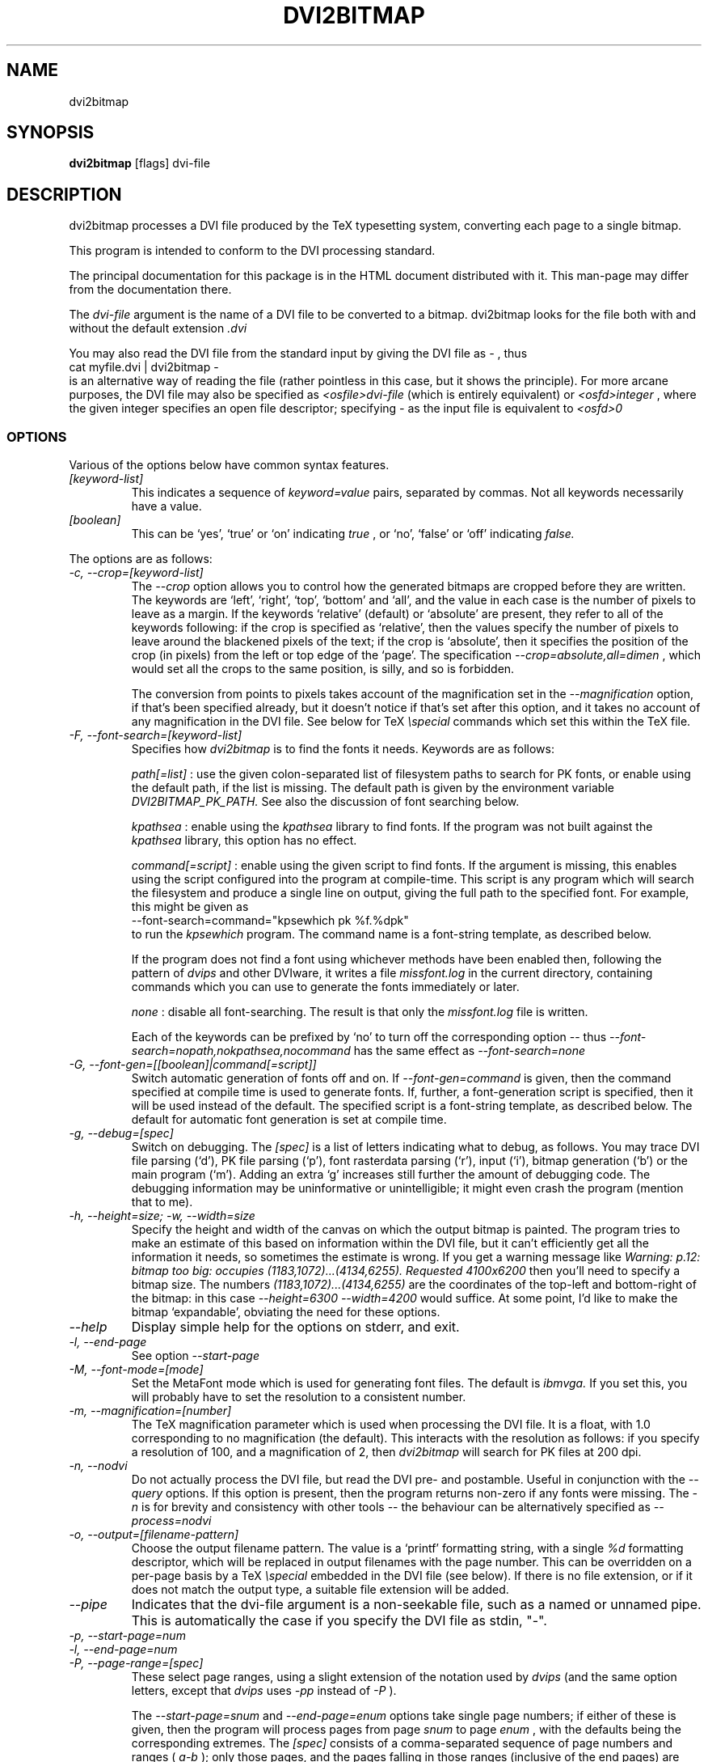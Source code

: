.\" t
.\" $Id$
.TH DVI2BITMAP 1 "June 2003"
.SH NAME
dvi2bitmap
.SH SYNOPSIS
.B dvi2bitmap
[flags] dvi-file
.SH DESCRIPTION
dvi2bitmap processes a DVI file produced by the TeX typesetting
system, converting each page to a single bitmap.
.\" .PP
.\" This man-page documents 
.\" .I dvi2bitmap
.\" version
.\" .\" %%VERSION%%
.\" .I "0.10"
.PP
This program is intended to conform to the DVI processing standard.
.PP
The principal documentation for this package is in the HTML document
distributed with it.  This man-page may differ from the documentation
there.
.PP
The 
.I dvi-file
argument is the name of a DVI file to be converted to a bitmap.
dvi2bitmap looks for the file both with and without the default
extension
.I .dvi
.PP
You may also read the DVI file from the standard input by giving the
DVI file as 
.I "-"
, thus 
    \f(CRcat myfile.dvi | dvi2bitmap -\fP
.br
is an alternative way of reading the file (rather pointless in this
case, but it shows the principle).
For more arcane purposes, the DVI file may also be specified as 
.I <osfile>dvi-file
(which is entirely equivalent) or 
.I <osfd>integer
, where the given integer specifies an open file descriptor;
specifying 
.I "-"
as the input file is equivalent to 
.I <osfd>0
.SS OPTIONS
.PP
Various of the options below have common syntax features.
.TP
.I [keyword-list]
This indicates a sequence of
.I keyword=value
pairs, separated by commas.  Not all keywords necessarily have a
value.
.TP
.I [boolean]
This can be `yes', `true' or `on' indicating
.I true
, or `no', `false' or `off' indicating
.I false.
.PP
The options are as follows:
.TP
.I "-c, --crop=[keyword-list]"
.\" .I "\-c[edge] dimen, \-C[edge] dimen"
The 
.I "--crop"
option allows you to control how the
generated bitmaps are cropped before they are written.  The keywords
are `left', `right', `top', 
`bottom' and `all', and the value in each case is the number of pixels
to leave as a margin.  If the
keywords `relative' (default) or `absolute' are present, they refer to
all of the keywords following: if the crop is specified as `relative',
then the values specify the number of pixels to leave around the
blackened pixels of the text; if the crop is `absolute', then it
specifies the position of the crop (in pixels) from the left or top
edge of the `page'.  The specification 
.I "--crop=absolute,all=dimen"
, which would set all
the crops to the same position, is silly, and so is forbidden.
.IP
The conversion from points to pixels takes account of the
magnification set in the 
.I "--magnification"
option, if that's been specified
already, but it doesn't notice if that's set after this option, and it
takes no account of any magnification in the DVI file. 
.P{
See below for TeX 
.I "\especial"
commands which set this within the TeX file.
.TP
.I "-F, --font-search=[keyword-list]"
Specifies how 
.I dvi2bitmap
is to find the fonts it needs.  Keywords are as follows:
.IP
.I path[=list]
: use the given colon-separated list of filesystem paths to search for PK
fonts, or enable using the default path, if the list is
missing.  The default path is given by the environment variable
.I DVI2BITMAP_PK_PATH.
See also the discussion of font searching below.
.IP
.I kpathsea
: enable using the
.I kpathsea
library to find fonts.  If the program was not built against the
.I kpathsea
library, this option has no effect.
.IP
.I command[=script]
: enable using the given script to
find fonts.  If the argument is missing, this enables using the script
configured into the program at compile-time.  This script is any
program which will search the filesystem and produce a single line on
output, giving the full path to the specified font.  For example, this
might be given as
    \f(CR--font-search=command="kpsewhich pk %f.%dpk"\fP
.br
to run the
.I kpsewhich
program.  The command name is a font-string
template, as described below.
.IP
If the program does not find a font using whichever methods have
been enabled then, following the pattern of
.I dvips
and other DVIware, it writes a file
.I missfont.log
in the current directory, containing commands which you can use to generate
the fonts immediately or later.
.IP
.I none
: disable all font-searching.  The result is that
only the
.I missfont.log
file is written.
.IP
Each of the keywords can be prefixed by `no' to turn off the
corresponding option -- thus
.I --font-search=nopath,nokpathsea,nocommand
has the same effect as
.I --font-search=none
.TP
.I "-G, --font-gen=[[boolean]|command[=script]]"
Switch automatic generation of fonts off and on.
If 
.I --font-gen=command
is given, then the command specified at compile time is used to
generate fonts.  If, further, a font-generation script is specified, then it
will be used instead of the default.  The specified script is a
font-string template, as described below.
The default for automatic font generation is set at compile time.
.TP
.I "-g, --debug=[spec]"
Switch on debugging.  The
.I [spec]
is a list of letters indicating what to debug, as follows.
You may trace DVI file parsing
(`d'), PK file parsing (`p'), font rasterdata parsing (`r'), input
(`i'), bitmap generation (`b') or the main program (`m').  Adding an
extra `g' increases still further the amount of debugging code.  The
debugging information may be uninformative or unintelligible; it might
even crash the program (mention that to me).
.TP
.I "-h, --height=size; -w, --width=size"
Specify the height and width of the canvas on which the output
bitmap is painted.  The program tries to make an estimate of this
based on information within the DVI file, but it can't efficiently get
all the information it needs, so sometimes the estimate is wrong.  If
you get a warning message like 
.I "Warning: p.12: bitmap too big: occupies (1183,1072)...(4134,6255). Requested 4100x6200"
then 
you'll need to specify a bitmap size.  The numbers
.I "(1183,1072)...(4134,6255)"
are the coordinates of the top-left and
bottom-right of the bitmap: in this case 
.I "--height=6300 --width=4200"
would suffice.  At some point, I'd like to make the bitmap
`expandable', obviating the need for these options.
.TP
.I "--help"
Display simple help for the options on stderr, and exit.
.TP
.I "-l, --end-page"
See option 
.I "--start-page"
.TP
.I "-M, --font-mode=[mode]"
Set the MetaFont mode which is used for generating font files.  The
default is 
.I "ibmvga."
If you set this, you will probably have to set the resolution to a consistent
number.
.TP
.I "-m, --magnification=[number]"
The TeX magnification parameter which is used when processing the DVI
file. It is a float, with 1.0 corresponding to no magnification (the
default).  This interacts with the resolution as follows: if you
specify a resolution of 100, and a magnification of 2, then
.I dvi2bitmap
will search for PK files at 200 dpi.
.TP
.I "-n, --nodvi"
Do not actually process the DVI file, but read the DVI pre- and
postamble.  Useful in conjunction with the 
.I "--query"
options.  If this option is present, then the program returns non-zero
if any fonts were missing.  The 
.I "-n"
is for brevity and consistency with other tools -- the behaviour can
be alternatively specified as
.I "--process=nodvi"
.TP
.I "-o, --output=[filename-pattern]"
Choose the output filename pattern.  The value is a 
`printf' formatting string, with a single
.I "%d"
formatting descriptor, which will be replaced in output filenames
with the page number.  This can be overridden on a per-page basis by
a TeX
.I "\especial"
embedded in the DVI file (see below).  If there is no 
file extension, or if it does not match the output type, a suitable file
extension will be added.
.TP
.I --pipe
Indicates that the dvi-file argument is a non-seekable file, such as
a named or unnamed pipe.  This is automatically the case if you
specify the DVI file as stdin, "-".
.TP
.I "-p, --start-page=num"
.TP
.I "-l, --end-page=num"
.TP
.I "-P, --page-range=[spec]"
These select page ranges, using a slight extension of the notation
used by 
.I "dvips"
(and the same option letters, except that 
.I dvips
uses 
.I -pp
instead of
.I -P
).
.IP
The
.I "--start-page=snum"
and
.I "--end-page=enum"
options take single page numbers; if
either of these is given, then the program will process pages from
page 
.I "snum"
to page 
.I "enum"
, with the defaults being the
corresponding extremes.  The 
.I "[spec]"
consists of a
comma-separated sequence of page numbers and ranges (
.I "a-b"
); only
those pages, and the pages falling in those ranges (inclusive of the
end pages) are processed.  Any of these specifications may be prefixed
by either '\f(CR=\fP' or '\f(CR:n:\fP'.  In the former case, DVI page
numbers are used rather than the TeX
.I "\ecount0"
register; in the latter case, the program examines the 
.I "\ecountn"
register rather than the default 
.I "\ecount0"
.IP
You can specify both of these prefixes one or more times, but you
cannot mix the 
.I "--start-page"
and 
.I "--end-page"
options with the 
.I "--page-range"
option.  The program will respect only the last 
.I "--start-page"
and
.I "--end-page"
options, but the 
.I "--page-range"
options are cumulative.  There
may be no spaces in the 
.I "pagelist."
The page numbers may be negative.
.IP
Examples:
    \f(CRdvi2bitmap \--page-range=3,6\-10 ...\fP
.br
processes only the specified pages, and
    \f(CRdvi2bitmap \--page-range=:2:1 ...\fP
.br
processes only pages where
.I "\ecount2"
was 1.
.TP
.I "-Q, --query=[keyword-list]"
Query various things.  The available possibilities are as
follows.  The results of each of the queries is printed on a line by
itself, prefixed by a `Q', the keyword and a space, so that, for
example, each of the lines produced by the
.I "--query=missing-fonts"
option would start
    \f(CRQmissing-fonts cmbx10 110 ...\fP
.IP
Some of these options (
.I --query=missing-fonts
and
.I --query=missing-fontgen
) are probably most
useful with the
.I "\-n"
or
.I --process=options
options, to investigate a DVI file before processing.  Others (
.I --query=types
and 
.I --query=paper
) are probably useful only
with
.I --process=options.
The option
.I "--query=bitmaps"
is only useful if you do actually generate bitmaps.
For consistency (and so you don't have to remember which
ones do which), the appropriate
.I --process
option is 
.I not
implied in any of them, and you have to give it explicitly.
.TP
.I --query=bitmaps
Prints on stdout a line for each bitmap it generates, giving the
filename, horizontal size, and vertical size, in pixels.
.TP
.I "-Qf, --query=missing-fonts"
Show missing fonts.
The program writes on standard output one line per missing font,
starting with
.I "Qf"
or
.I "Qmissing-fonts"
(depending on which of the variants was given -- the shorter ones are
less mnemonic, but more convenient to parse in scripts), then five fields: the
font name, the DPI value it was looking for, the base-DPI of the font,
the magnification factor, and a dummy metafont mode.  This output
might be massaged for use with the mktexpk (TeXLive) or MakeTeXPK
(teTeX) scripts to generate the required fonts, but
.I "--query=missing-fontgen"
is more straightforward.
.TP
.I "-QF, --query=all-fonts"
As for
.I "--query=missing-fonts"
except that found fonts are also listed, all prefixed by
.I "Qall-fonts"
.TP
.I "-Qg, --query=missing-fontgen"
As for
.I "--query=missing-fonts"
, except that the output consists of the string
.I "Qmissing-fontgen"
followed by a 
.I "mktexpk"
or
.I "MakeTeXPK"
command which can be used to generate the font.
.TP
.I "-QG, --query=all-fontgen"
As for
.I --query=missing-fonts
, except that font-generation commands for found fonts are also
listed, prefixed by
.I "Qall-fontgen."
.IP
Only one of
.I --query=missing-fonts
,
.I --query=all-fonts
,
.I --query=missing-fontgen
and
.I --query=all-fontgen
should be specified -- if more than one appears, only the last
one is respected.  In each of these four cases, plus their short
forms, font-generation is automatically suppressed.  This is probably
what you want (it's not obvious why you're querying this otherwise),
but if you do not want this, then you can reenable font generation with 
.I --font-gen=true
.TP
.I --query=paper
Show the list of paper sizes which are predefined for the
.I --paper-size
option.
.TP
.I --query=types
List the output image formats which the program can generate, on
stdout, separated by whitespace.  The first output format is the default.
.TP
.I "-r, --resolution=[number]"
Specifies the output resolution, in pixels-per-inch.  This is used
when deciding which PK files to use. The default is 110, which matches
the default 
.I "ibmvga"
metafont mode.
.TP
.I "-R, --colours=[keyword-list], --colors=[keyword-list]"
Specifies the foreground or background colours, as RGB triples.  The
keywords are either
.I foreground
or
.I background
, and the values are a triple of integers separated by slashes, for example
.I "--colours=foreground=127/127/255"
The integers must be in the range [0,255], and can
be specified in decimal, octal or hex (for example
.I "127=0177=0x7f"
), or else the whole spec may be of the form
.I "#rrggbb"
, where `rr', `gg' and `bb' are each a pair of hex digits.
.TP
.I "-s, --scaledown=[number]"
Reduces the linear size of the output bitmap by a factor
.I "scaledown"
(default 1).
.TP
.I "-T, --output=type=[type]"
Choose the output format, which can be
.I "png"
,
.I "gif"
,
.I "xpm"
or
.I "xbm."
The program generates XBM bitmaps by 
default, and has simple support for XPM.  The GIF and PNG options may
not be available if they weren't selected when the program was configured.
.TP
.I "\-t, \-\-paper-size=papersize"
Set the initial size of the bitmap to be one of the paper sizes
returned by
.I "\-\-query=paper."
This is useful either to make sure that
there is enough room on the initial bitmap, to avoid the warning
above, or, along with the
.I "\-\-process=nocrop"
option, to force the output bitmap to be a certain size.
.TP
.I "-v, --verbose=[quiet|silent]"
Quiet mode suppresses some chatter, and silent mode suppresses
chatter, and does not display warnings or errors either.
.TP
.I "-V, --version"
Display the version number and compilation options, and exit.
.TP
.I "-X, --process=[keyword-list]"
Specifies the processing to be done.
Keywords are as follows
.IP
.I dvi
and
.I nodvi
: enable or disable processing of the DVI file.  If disabled, we do
not require a DVI file to be present on the command line.  The 
.I nodvi
option is useful with some of the 
.I --query
options.
.IP
.I postamble
and
.I nopostamble
: enable or disable processing of the DVI postamble.  If dvi2bitmap is
called to invoke a non-seekable device such as a pipe, you should
disable processing of the postamble.  Disabling the postamble
processing is incompatible with the 
.I --query
options which examine the fonts in the file.  By default, both the
DVI body and the postamble are processed.
.IP
.I --process=options
: shorthand for 
.I --process=nopreamble,nodvi,nopostamble.  Only the options are examined
.IP
.I blur
and
.I noblur
: if true, blurs the bitmap, making a half-hearted attempt to make a
low-resolution bitmap look better.  This really isn't up to much -- if
you have the fonts available, or are prepared to wait for them to be
generated, a better way is to use the
.I "--magnification"
option to magnify the DVI file, and then the
.I "--scale"
option to scale it back down to the correct size.
.IP
.I transparent
and
.I notransparent
: option 
.I transparent
makes the output bitmap have a transparent background, if
that's supported by the particular format you choose using option
.I "--output-type"
.IP
.I crop
and
.I nocrop
: if set, this specifies that you want the output bitmap to
be cropped.  This is true by default, so you'll most often use the
.I nocrop
to specify that you do not want the output cropped
(for example, if you're using the
.I "--paper-size"
option and want the output to stay the specified size).
.IP
By default, bitmaps are not blurred, are cropped, and are transparent
if possible.
.IP
For PNG files, the output bitmap uses a
palette plus an alpha channel; these are calculated in such a way that
if you display the resulting bitmap on the same colour background as
.I dvi2bitmap
was using (which is white by default, but can be
specified using the `background' special) then
the result should look identical to the result with no transparency
information, but probably progressively worse the further the
background moves from this.  I suppose, but can't at present check,
that this implies that you should choose a mid-grey background colour
when making such transparent PNGs.  I'd welcome advice on this point.
.SH "DVI specials"
.I dvi2bitmap
recognises several DVI special commands, and emits a
warning if it finds any others.
.PP
The syntax of the special commands is 
  \f(CR\especial{dvi2bitmap <special-command>+ }\fP
.br
There may be one or more
.I "<special-command>"
sequences within a single special.
.PP
The
.I "<special-command>"
which the program recognises are:
.TP
.I "default"
Makes other special-commands in this same special affect
defaults.  See those commands for details.
.TP
.I "outputfile <filename>"
The output file used for the current page will be named
.I "filename.gif"
(if the output type were `gif').
A filename extension will be added if none is
present, or if it does not match the output type selected.  If the
.I "default"
command has been given, then this instead specifies the
default filename pattern, and the `filename' should contain a single
.I "#"
-sign.
.TP
.I "absolute"
Affects the
.I "crop"
command.
.TP
.I "crop <side> <dimen>"
Crop the bitmap on the current page so that the specified edge of
the bitmap is
.I "<dimen>"
points away from the bounding box of the blackened pixels.  
.I "<side>"
may be one of `left',
`right', `top', `bottom' or `all', referring to the corresponding
edge, or all four edges at once.  If the
.I "default"
command has been given in this special, then this pattern of cropping is
additionally made the default for subsequent pages.  If the
.I "absolute"
command has been given, then the crop position is set at
.I "<dimen>"
points from the appropriate edge of the `paper'.
.IP
The
.I "-c"
and
.I "-C"
command-line options have the effect of setting initial defaults.
In the absence of either of these, the initial crop is exactly at the
bounding box.
.TP
.I "default imageformat <format>"
Set the default image format, which should be one of the keywords
`xbm', `xpm', `gif', `png'.  This is equivalent to specifying the image
format through the 
.I --output-type
option.
.IP
The keyword is just 
.I "imageformat"
, but you must specify the
.I "default"
keyword when you
specify 
.I "imageformat"
; this is for consistency, and makes it
clear that this is setting a default format rather than setting the
format only for the next image (that's not implemented at present, but
could be added).
.TP
.I "default foreground|background red green blue"
.IP
Sets the (default) foreground and background colours for text.
This works, as long as you specify the colour change before any text
is output, since you can't, at present, change the colours after
that.  Specifically, you can't change the colours for a fragment of
text in the middle of a page; for this reason, and as with <code/imageformat>
you should at present always include the <code/default> keyword when
using this special.  The integers must be in the range [0,255], and can
be specified in decimal, octal or hex (ie, 
.I "127=0177=0x7f"
).
.TP
.I "strut left right top bottom"
.IP
This places a `strut' in the generated file.  Using the usual TeX
.I "\estrut"
won't work: that would leave the appropriate space
when TeXing the file, but that space doesn't explicitly appear in the
DVI file (which is just a bunch of characters and locations), so when
.I "dvi2bitmap"
fits its tight bounding box to the blackened pixels
in the file, it knows nothing of the extra space you want.
.IP
The `strut' special forces the bounding box to be at least `left',
`right', `top' and `bottom' points away from the position in the file
where this special appears.  All the dimensions must be positive, and
they are floats rather than integers.
.IP
If you wanted to set a page containing only the maths
.I "${}^\ecirc$"
(why, is another matter),
.I "dvi2bitmap"
would normally make a tight bounding box for the bitmap, so that you'd get
an image containing only the circle (unless other crop options were in
force).  If, in this case, you put in a special such as
.I "\especial{dvi2bitmap strut 0 2 10 2.5}"
, you would force
the bounding box to come no closer than 0pt to the left of the
position in the file where this special appears, 2pt to the right,
10pt above and 2.5pt below.
.IP
A useful bit of TeX magic is:
  \f(CR{\ecatcode`p=12 \ecatcode`t=12 \egdef\eDB@PT#1pt{#1}}
   \egdef\eDBstrut{%
     \estrut\especial{dvi2bitmap strut 0 0 
       \eexpandafter\eDB@PT\ethe\eht\estrutbox
       \espace\eexpandafter\eDB@PT\ethe\edp\estrutbox}}\fP
.br
Once you've done that, the command 
.I "\eDBstrut"
will put an appropriate strut in the output.
.PP
As an example, the pair of commands
  \f(CR\especial{dvi2bitmap default outputfile trial-#.gif crop all 5}
  \especial{dvi2bitmap absolute crop left 0}\fP
.br
will change the output filename pattern for the rest of the DVI file,
and set a 5pt margin round the bounding box.  The current page,
however, will have a left-hand crop zero points in from the left hand
side.  Remember that TeX's origin is one inch from the left and the
top of the paper, and it is with respect to this origin that the
program reckons the absolute distances for the cropping.
.SH "EXIT VALUE"
Exits with a non-zero status if there were any processing errors.
Having
.I no
fonts present counts as a processing error.
.PP
If there is at least one font present, then missing fonts will be
replaced by the first
.I cmr10
font it finds, or a more-or-less
randomly chosen alternative if that font is not used at all.  The
program will produce a warning if the
.I "\-q"
option is not present,
but it will return with a zero (success) status.
.PP
Exception: If the
.I "\-n"
option is present, then the program returns success only if
.I all
fonts are present.
.SH FONT STRING TEMPLATES
The search-path and font-finder routes use font-string templates.
Here, the components of a font file name, or a font-finding command,
are specified using placeholders like
.I %f.
You may use
.TS
center ;
c	l .
Code	Substitution
\f(CR%M\fP	mode (eg. ibmvga)
\f(CR%f\fP	font name (eg. cmr10)
\f(CR%d\fP	dpi (eg. 330)
\f(CR%b\fP	base dpi (eg. 110)
\f(CR%m\fP	magnification (eg. 3)
\f(CR%%\fP	%
.TE
Thus, using these values as an example, if one of the entries in
.I DVI2BITMAP_PK_PATH
were 
.I /var/tmp/%M/%f.%dpk
, this would expand into
.I /var/tmp/ibmvga/cmr10.330pk
Alternatively, if we had given the font-finder script as 
.I /usr/local/teTeX/bin/kpsewhich pk %f.%dpk
, then
.I dvi2bitmap
would have executed the command
.I ".../kpsewhich pk cmr10.330pk"
, which would have returned with a suitable font path.
.SH EXAMPLES
    \f(CR% dvi2bitmap --resolution=110 --magnification=2 \e
        --scale=2 --output-type=gif hello.dvi\fP
.br
This converts the file hello.dvi to a GIF bitmap.  It first sets the
magnification factor to 2, so that the program uses a double-size font
(eg, .../cmr10.220pk), then scales the bitmap down by a factor of 2 to
obtain a bitmap of the correct size.
.PP
    \f(CR% dvi2bitmap -n --query=missing-fonts --resolution=110 \e
        --magnification=1.5 --verbose=quiet hello.dvi
    Qmissing-fonts cmr10 165 110 1.5 localfont\fP
.br
This reads the DVI file to find out what fonts are required, but does
not process it further.  It then tries to find the fonts, fails, and
produces a list of parameters which could be used to generate the
font files.
.PP
How you generate fonts depends on your TeX distribution.  As explained
above, you can determine which fonts you need using the 
.I "\--query=missing-fonts"
option.  The teTeX and TeXLive TeX distributions include scripts to
generate fonts for you; if you have a different distribution, there
might be a similar script for you to use, or you might have to do it
by hand.  In the case of teTeX, the command you'd use in the above
example would be:
    % MakeTeXPK cmr10 165 110 1.5 ibmvga
.br
assuming you want to use the 
.I ibmvga
metafont mode.  If you want to use the same mode as you use for other
documents, then the mode
.I localfont
should do the right thing.  Otherwise, and probably better if these
images are intended for the screen rather than paper, you could use a
more specialised mode such as 
.I ibmvga,
which has been tweaked to be readable at small resolutions.  See the file
.I "modes.mf"
somewhere in your metafont distribution for the list of possibilities.
.PP
If you're using the TeXLive distribution, the command would be:
    \f(CR% mktexpk --mfmode ibmvga --mag 1.5 --bdpi 110 --dpi 165 cmr10\fP
.PP
Then try giving the command
    \f(CR% kpsewhich pk cmr10.165pk\fP
.br
to confirm that TeX and friends can find the new fonts, and that your 
dvi2bitmap environment variable is set correctly.
.SH ENVIRONMENT
The 
.B DVI2BITMAP_PK_PATH
environment variable gives a colon-separated list of directories which
are to be searched for PK files.  If the required font is not found in
the directories specified in this list, then the kpathsea library is
used, if support for that was available at compile-time.
This variable is overridden by the 
.I "\--font-path"
option.  Each of the entries in this path is a `font string
template', as described above.
.PP
If the program was compiled with support for the kpathsea library,
then it will use that library to find fonts.  If you did
not install dvi2bitmap along with other TeXware, or if the the
program was not told where they live at configuration time, then you might
additionally have to specify the
.I "TEXMFCNF"
environment variable:
set it to the directory which contains the main TeX configuration
file, which you can find using the command
    \f(CRkpsewhich cnf texmf.cnf\fP
.SH "SEE ALSO"
DVItype and PKtoPX: Knuth programs intended as model DVI and PK file
readers, and as containers for the canonical documentation of the DVI
and PK file formats.  They might be available as part of your TeX
distribution, but are also available on CTAN, in
.I /tex-archive/systems/knuth/texware/dvitype.web
and 
.I /tex-archive/systems/knuth/pxl/pktopx.web.
.PP
.IR "The DVI Driver Standard, Level 0" ,
Available on CTAN, in directory 
.I /tex-archive/dviware/driv-standard.
This incorporates sections of the DVItype documentation.
.SH BUGS
.PP
If the program doesn't conform to the DVI Driver Standard, please let
me know.
.PP
There are probably too many options, but the program is designed to sit
inside layers of scripting as one element in a complicated toolbox, so
maybe it's defensible.
.PP
It would be nice to output a greater range of bitmap types.  Sometime....
.SH AUTHOR
Norman Gray (norman@astro.gla.ac.uk)
